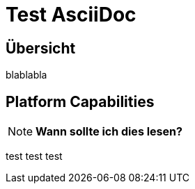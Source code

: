 ﻿= Test AsciiDoc

:toc: left

== &Uuml;bersicht

blablabla

== Platform Capabilities

NOTE: *Wann sollte ich dies lesen?*

test test test







